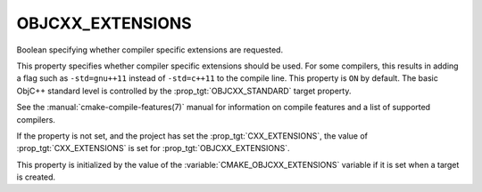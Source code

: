 OBJCXX_EXTENSIONS
-----------------

.. versionadded:: 3.16

Boolean specifying whether compiler specific extensions are requested.

This property specifies whether compiler specific extensions should be
used.  For some compilers, this results in adding a flag such
as ``-std=gnu++11`` instead of ``-std=c++11`` to the compile line.  This
property is ``ON`` by default. The basic ObjC++ standard level is
controlled by the :prop_tgt:`OBJCXX_STANDARD` target property.

See the :manual:`cmake-compile-features(7)` manual for information on
compile features and a list of supported compilers.

If the property is not set, and the project has set the :prop_tgt:`CXX_EXTENSIONS`,
the value of :prop_tgt:`CXX_EXTENSIONS` is set for :prop_tgt:`OBJCXX_EXTENSIONS`.

This property is initialized by the value of
the :variable:`CMAKE_OBJCXX_EXTENSIONS` variable if it is set when a target
is created.
